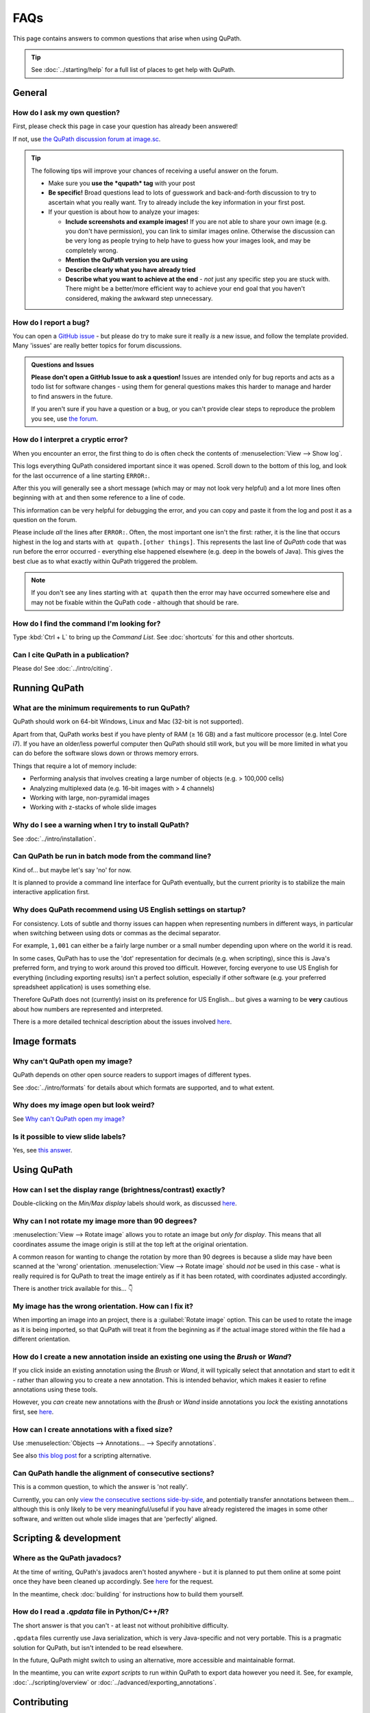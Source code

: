 ****
FAQs
****

This page contains answers to common questions that arise when using QuPath.

.. tip::

  See :doc:`../starting/help` for a full list of places to get help with QuPath.


=======
General
=======

How do I ask my own question?
=============================

First, please check this page in case your question has already been answered!

If not, use `the QuPath discussion forum at image.sc <http://forum.image.sc/tags/qupath/>`_.

.. tip::

  The following tips will improve your chances of receiving a useful answer on the forum.

  * Make sure you **use the *qupath* tag** with your post
  * **Be specific!** Broad questions lead to lots of guesswork and back-and-forth discussion to try to ascertain what you really want. Try to already include the key information in your first post.
  * If your question is about how to analyze your images:

    - **Include screenshots and example images!** If you are not able to share your own image (e.g. you don't have permission), you can link to similar images online. Otherwise the discussion can be very long as people trying to help have to guess how your images look, and may be completely wrong.
    - **Mention the QuPath version you are using**
    - **Describe clearly what you have already tried**
    - **Describe what you want to achieve at the end** - *not* just any specific step you are stuck with. There might be a better/more efficient way to achieve your end goal that you haven't considered, making the awkward step unnecessary.


How do I report a bug?
======================

You can open a `GitHub issue <http://github.com/qupath/qupath/issues>`_ - but please do try to make sure it really *is* a new issue, and follow the template provided.
Many 'issues' are really better topics for forum discussions.

.. admonition:: Questions and Issues

  **Please don't open a GitHub Issue to ask a question!**
  Issues are intended only for bug reports and acts as a todo list for software changes - using them for general questions makes this harder to manage and harder to find answers in the future.

  If you aren't sure if you have a question or a bug, or you can't provide clear steps to reproduce the problem you see, use `the forum <http://forum.image.sc/tags/qupath/>`_.
  


How do I interpret a cryptic error?
===================================

When you encounter an error, the first thing to do is often check the contents of :menuselection:`View --> Show log`.

This logs everything QuPath considered important since it was opened.
Scroll down to the bottom of this log, and look for the last occurrence of a line starting ``ERROR:``.

After this you will generally see a short message (which may or may not look very helpful) and a lot more lines often beginning with ``at`` and then some reference to a line of code.

This information can be very helpful for debugging the error, and you can copy and paste it from the log and post it as a question on the forum.

Please include *all* the lines after ``ERROR:``.
Often, the most important one isn't the first: rather, it is the line that occurs highest in the log and starts with ``at qupath.[other things]``.
This represents the last line of *QuPath* code that was run before the error occurred - everything else happened elsewhere (e.g. deep in the bowels of Java).
This gives the best clue as to what exactly within QuPath triggered the problem.

.. note::

  If you don't see any lines starting with ``at qupath`` then the error may have occurred somewhere else and may not be fixable within the QuPath code - although that should be rare.


How do I find the command I'm looking for?
==========================================

Type :kbd:`Ctrl + L` to bring up the *Command List*.
See :doc:`shortcuts` for this and other shortcuts.


Can I cite QuPath in a publication?
===================================

Please do! See :doc:`../intro/citing`.


==============
Running QuPath
==============

What are the minimum requirements to run QuPath?
================================================

QuPath should work on 64-bit Windows, Linux and Mac (32-bit is not supported).

Apart from that, QuPath works best if you have plenty of RAM (≥ 16 GB) and a fast multicore processor (e.g. Intel Core i7).
If you have an older/less powerful computer then QuPath should still work, but you will be more limited in what you can do before the software slows down or throws memory errors.

Things that require a lot of memory include:

* Performing analysis that involves creating a large number of objects (e.g. > 100,000 cells)
* Analyzing multiplexed data (e.g. 16-bit images with > 4 channels)
* Working with large, non-pyramidal images
* Working with z-stacks of whole slide images


Why do I see a warning when I try to install QuPath?
====================================================

See :doc:`../intro/installation`.


Can QuPath be run in batch mode from the command line?
======================================================

Kind of... but maybe let's say 'no' for now.

It is planned to provide a command line interface for QuPath eventually, but the current priority is to stabilize the main interactive application first.



Why does QuPath recommend using US English settings on startup?
===============================================================

For consistency.
Lots of subtle and thorny issues can happen when representing numbers in different ways, in particular when switching between using dots or commas as the decimal separator.

For example, ``1,001`` can either be a fairly large number or a small number depending upon where on the world it is read.

In some cases, QuPath has to use the 'dot' representation for decimals (e.g. when scripting), since this is Java's preferred form, and trying to work around this proved too difficult.
However, forcing everyone to use US English for everything (including exporting results) isn't a perfect solution, especially if other software (e.g. your preferred spreadsheet application) is uses something else.

Therefore QuPath does not (currently) insist on its preference for US English... but gives a warning to be **very** cautious about how numbers are represented and interpreted.

There is a more detailed technical description about the issues involved `here <https://github.com/qupath/qupath/issues/29>`__.

.. figure:: ../intro/images/setup_memory.jpg
  :class: shadow-image
  :width: 60%
  :align: center


=============
Image formats
=============


Why can't QuPath open my image?
===============================

QuPath depends on other open source readers to support images of different types.

See :doc:`../intro/formats` for details about which formats are supported, and to what extent.


Why does my image open but look weird?
======================================

See `Why can't QuPath open my image?`_


Is it possible to view slide labels?
====================================

Yes, see `this answer <https://github.com/qupath/qupath/issues/36#issuecomment-268772402>`__.


============
Using QuPath
============

How can I set the display range (brightness/contrast) exactly?
==============================================================

Double-clicking on the *Min/Max display* labels should work, as discussed `here <https://github.com/qupath/qupath/issues/26>`__.


Why can I not rotate my image more than 90 degrees?
===================================================

:menuselection:`View --> Rotate image` allows you to rotate an image but *only for display*. This means that all coordinates assume the image origin is still at the top left at the original orientation.

A common reason for wanting to change the rotation by more than 90 degrees is because a slide may have been scanned at the 'wrong' orientation.
:menuselection:`View --> Rotate image` should *not* be used in this case - what is really required is for QuPath to treat the image entirely as if it has been rotated, with coordinates adjusted accordingly.

There is another trick available for this...
👇

My image has the wrong orientation. How can I fix it?
=====================================================

When importing an image into an project, there is a :guilabel:`Rotate image` option.
This can be used to rotate the image as it is being imported, so that QuPath will treat it from the beginning as if the actual image stored within the file had a different orientation.

.. figure:: images/importing-option-rotate.png
  :class: shadow-image
  :align: center
  :width: 60%

How do I create a new annotation inside an existing one using the *Brush* or *Wand*?
====================================================================================

If you click inside an existing annotation using the *Brush* or *Wand*, it will typically select that annotation and start to edit it - rather than allowing you to create a new annotation.
This is intended behavior, which makes it easier to refine annotations using these tools.

However, you *can* create new annotations with the *Brush* or *Wand* inside annotations you *lock* the existing annotations first, see `here <https://github.com/qupath/qupath/issues/179>`__.

How can I create annotations with a fixed size?
===============================================

Use :menuselection:`Objects --> Annotations... --> Specify annotations`.

See also `this blog post <https://petebankhead.github.io/qupath/scripting/2018/03/09/script-create-fixed-size-region.html>`_ for a scripting alternative.


Can QuPath handle the alignment of consecutive sections?
========================================================

This is a common question, to which the answer is 'not really'.

Currently, you can only `view the consecutive sections side-by-side <https://github.com/qupath/qupath/wiki/Multiple-images>`_, and potentially transfer annotations between them... although this is only likely to be very meaningful/useful if you have already registered the images in some other software, and written out whole slide images that are 'perfectly' aligned.


=======================
Scripting & development
=======================

Where as the QuPath javadocs?
=============================

At the time of writing, QuPath's javadocs aren't hosted anywhere - but it is planned to put them online at some point once they have been cleaned up accordingly. See `here <https://github.com/qupath/qupath/issues/230>`__ for the request.

In the meantime, check :doc:`building` for instructions how to build them yourself.


How do I read a *.qpdata* file in Python/C++/R?
===============================================

The short answer is that you can't - at least not without prohibitive difficulty.

``.qpdata`` files currently use Java serialization, which is very Java-specific and not very portable.
This is a pragmatic solution for QuPath, but isn't intended to be read elsewhere.

In the future, QuPath might switch to using an alternative, more accessible and maintainable format.

In the meantime, you can write *export scripts* to run within QuPath to export data however you need it.
See, for example, :doc:`../scripting/overview` or :doc:`../advanced/exporting_annotations`.


============
Contributing
============

How can I contribute to QuPath?
===============================

See the `Contributing guidelines`_.

.. _Contributing guidelines: https://github.com/qupath/qupath/blob/master/CONTRIBUTING.md

One of the most helpful things you can do is to participate on the `discussion forum <http://forum.image.sc/tags/qupath/>`_ to answer questions as well as asking them.

Or if you're looking for a PhD, postdoc or research software engineer position look out for opportunities to join the core team in Edinburgh!
